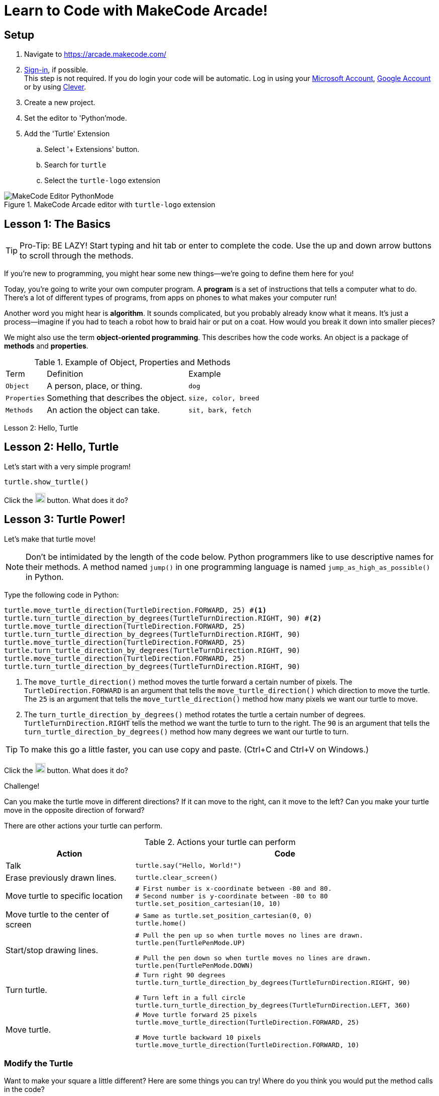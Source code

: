= Learn to Code with MakeCode Arcade!
:source-highlighter: highlight.js

== Setup

. Navigate to <https://arcade.makecode.com/>
. https://arcade.makecode.com/identity/sign-in[Sign-in], if possible. +
This step is not required.  If you do login your code will be automatic. Log in using your https://account.microsoft.com/account[Microsoft Account], https://support.google.com/accounts/answer/14152768[Google Account] or by using https://support.clever.com/hc/s/articles/360026162691?language=en_US[Clever].
. Create a new project.
. Set the editor to 'Python'mode.
. Add the 'Turtle' Extension
    .. Select '+ Extensions' button.
    .. Search for `turtle`
    .. Select the `turtle-logo` extension

.MakeCode Arcade editor with `turtle-logo` extension
image::Images/MakeCode-Editor-PythonMode.png[]

== Lesson 1: The Basics 

TIP: Pro-Tip: BE LAZY! Start typing and hit tab or enter to complete the code. Use the up and down arrow buttons to scroll through the methods. 

If you're new to programming, you might hear some new things—we're going to define them here for you!

Today, you're going to write your own computer program. A *program* is a set of instructions that tells a computer what to do. There's a lot of different types of programs, from apps on phones to what makes your computer run!

Another word you might hear is *algorithm*. It sounds complicated, but you probably already know what it means. It's just a process—imagine if you had to teach a robot how to braid hair or put on a coat. How would you break it down into smaller pieces?

We might also use the term *object-oriented programming*. This describes how the code works. An object is a package of *methods* and *properties*. 

.Example of Object, Properties and Methods
[%autowidth, %header,cols="m,a, m"]
|===
a| Term 
a| Definition 
a| Example
| Object | A person, place, or thing. |  dog
| Properties | Something that describes the object. | size, color, breed
| Methods | An action the object can take. | sit, bark, fetch
|===

Lesson 2: Hello, Turtle 

== Lesson 2: Hello, Turtle

Let's start with a very simple program!

[source, python]
----
turtle.show_turtle()
----

Click the image:Images/run_code.png[20,20] button.  What does it do? 

== Lesson 3: Turtle Power!

Let's make that turtle move! 

NOTE: Don't be intimidated by the length of the code below. Python programmers like to use descriptive names for their methods.  A method named `jump()` in one programming language is named `jump_as_high_as_possible()` in Python.

Type the following code in Python:

[source, python]
----
turtle.move_turtle_direction(TurtleDirection.FORWARD, 25) #<.>
turtle.turn_turtle_direction_by_degrees(TurtleTurnDirection.RIGHT, 90) #<.>
turtle.move_turtle_direction(TurtleDirection.FORWARD, 25)
turtle.turn_turtle_direction_by_degrees(TurtleTurnDirection.RIGHT, 90)
turtle.move_turtle_direction(TurtleDirection.FORWARD, 25)
turtle.turn_turtle_direction_by_degrees(TurtleTurnDirection.RIGHT, 90)
turtle.move_turtle_direction(TurtleDirection.FORWARD, 25)
turtle.turn_turtle_direction_by_degrees(TurtleTurnDirection.RIGHT, 90)
----
<.> The `move_turtle_direction()` method moves the turtle forward a certain number of pixels. The `TurtleDirection.FORWARD` is an argument that tells the `move_turtle_direction()` which direction to move the turtle. The `25` is an argument that tells the `move_turtle_direction()` method how many pixels we want our turtle to move.
<.> The `turn_turtle_direction_by_degrees()` method rotates the turtle a certain number of degrees. `TurtleTurnDirection.RIGHT` tells the method we want the turtle to turn to the right.  The `90` is an argument that tells the `turn_turtle_direction_by_degrees()` method how many degrees we want our turtle to turn.

TIP: To make this go a little faster, you can use copy and paste.  (Ctrl+C and Ctrl+V on Windows.) 

Click the image:Images/run_code.png[20,20] button.  What does it do? 
 
====
.Challenge!
Can you make the turtle move in different directions?  If it can move to the right, can it move to the left?  Can you make your turtle move in the opposite direction of forward?
====

There are other actions your turtle can perform.

.Actions your turtle can perform
[%header, %autowidth, cols="30a,~a"]
|===
| Action | Code 
| Talk
|
[source, python]
----
turtle.say("Hello, World!")
----

|Erase previously drawn lines.
|
[source, python]
----
turtle.clear_screen() 
----
| Move turtle to specific location
|
[source, python]
----
# First number is x-coordinate between -80 and 80.
# Second number is y-coordinate between -80 to 80
turtle.set_position_cartesian(10, 10)
----
| Move turtle to the center of screen
|
[source, python]
----
# Same as turtle.set_position_cartesian(0, 0)
turtle.home()
----
| Start/stop drawing lines.
|
[source, python]
----
# Pull the pen up so when turtle moves no lines are drawn.
turtle.pen(TurtlePenMode.UP)

# Pull the pen down so when turtle moves no lines are drawn.
turtle.pen(TurtlePenMode.DOWN)
----
| Turn turtle.
|
[source, python]
----
# Turn right 90 degrees
turtle.turn_turtle_direction_by_degrees(TurtleTurnDirection.RIGHT, 90)

# Turn left in a full circle
turtle.turn_turtle_direction_by_degrees(TurtleTurnDirection.LEFT, 360)
----
| Move turtle.
|
[source, python]
----
# Move turtle forward 25 pixels
turtle.move_turtle_direction(TurtleDirection.FORWARD, 25)

# Move turtle backward 10 pixels
turtle.move_turtle_direction(TurtleDirection.FORWARD, 10)
----
|===

=== Modify the Turtle

Want to make your square a little different? Here are some things you can try! Where do you think you would put the method calls in the code?

[%header, %autowidth, cols="25a,~a"]
|===
| Property | Code 
| https://arcade.makecode.com/developer/images[Pen Color]
|
[source, python]
----
# Color can be number from 0 to 15.
# 0 is white, 15 is black
# Try out numbers 1-14.  What colors do you get?
turtle.set_pen_color(1)
----

|Speed
|
[source, python]
----
# Fastest speed
turtle.speed(100) 

# Slow speed
turtle.speed(1) 
----
| Background Color
|
[source, python]
----
# Color can be number from 0 to 15.
scene.set_background_color(0)
----
NOTE: Did you notice that background color is part of the `scene` object and not the `turtle` object?
|===

== Lesson 4: Loops 

A *loop* is a type of programming where you tell the same code to run multiple times. It usually means you have a little less code to write! Today, we will use a `for` loop. There are other kinds of loops, too.

=== Create a square
Type the following code in your text editor.  Don't forget to remove the old repeated code.

[source,python]
----
turtle.show_turtle()
for sides in range(4):
    turtle.move_turtle_direction(TurtleDirection.FORWARD, 25)
    turtle.turn_turtle_direction_by_degrees(TurtleTurnDirection.RIGHT, 90)
----
IMPORTANT: Indentation is very important in Python!

Click the image:Images/run_code.png[20,20] button.  What does it do? 

image::Images/MakeCode-Turtle-Square.png[title="Turtle draws a square."]

You might be wondering what is `sides` in `range(4)`. The word `sides` is called a variable. A variable is a place where you can store a little piece of information to use in your program. We use this to tell the loop how many times to repeat.

How does it work? This is where the `range(4)` comes in.  It creates a list of numbers: `(0,1,2,3)`.  (Programmers like zero-based lists, which is why the list is 0-3 and not 1-4.)  Every time it goes through the loop, the `sides` variable is assigned to the value of the next item in the list.  Since there are four items in the list, the code inside the `for` loop is executed four times. 

Click the image:Images/run_code.png[20,20] button.  What does it do? 

One way to see the effect of each loop this is to make a slight change to the code above.  Did you know you can choose a random pen color?  Let's try that. Remember colors are defined in MakeCode Arcade by integers (whole numbers) from 0 to 15. Let's update the code: 

[source,python]
----
turtle.show_turtle()
for sides in range(4):
    turtle.set_pen_color(randint(0, 14)) #<.>
    turtle.move_turtle_direction(TurtleDirection.FORWARD, 25) 
    turtle.turn_turtle_direction_by_degrees(TurtleTurnDirection.RIGHT, 90)
----
<.> `randint()` is a function that will return a random whole number a between the start and end numbers (inclusive). We have asked for a random number between 0 and 14.  Black (15) is not included to avoid the appearance of a disappearing line.

Try again! Click the image:Images/run_code.png[20,20] button.  What does it do? 

== Lesson 5: Loops in Loops in Loops!

You can nest loops in one another—so one loop can run another loop. We're going to use this technique to make flowers from our squares!

=== Creating a single flower
[source, python]
----
turtle.show_turtle()
turtle.set_speed(85)

for pedals in range(20): #<.>
    for sides in range(4): #<.>
        turtle.move_turtle_direction(TurtleDirection.FORWARD, 25)
        turtle.turn_turtle_direction_by_degrees(TurtleTurnDirection.RIGHT, 90)
    turtle.turn_turtle_direction_by_degrees(TurtleTurnDirection.RIGHT, 18)
----
<.> This loop determines how many flower pedals we're going to make. 
<.> This loop determines how many sides each pedal has. Our flower is made of square-shaped pedals.

Click the image:Images/run_code.png[20,20] button.  What does it do?

image::Images/MakeCode-Turtle-Flower.png[title="Turtle draws a flower."]

====
.Challenge!
* Where would you put code to change the color of each side of the pedal? 
* Can you make the pedals a different shape?  
* Can you increase the number of pedals?

TIP: The number of `sides` or `pedals` multiplied by the degrees specified in `turn_turtle_direction_by_degrees` must equal 360.
====

=== Creating many flowers

Let's to draw multiple randomly placed flowers. To move the turtle without drawing a line, use `turtle.pen()` and `turtle.set_position_cartesian()` methods. 

[source, python]
----
turtle.show_turtle()
turtle.set_speed(100)

for flowers in range(3):
    turtle.pen(TurtlePenMode.UP) #<.>
    turtle.set_pen_color(randint(0, 14)) #<.>
    turtle.set_position_cartesian(randint(-35, 35), randint(-35, 35)) #<.>
    turtle.pen(TurtlePenMode.DOWN) #<.>
    for pedals in range(20):
        for sides in range(4):
            turtle.move_turtle_direction(TurtleDirection.FORWARD, 20) #<.>
            turtle.turn_turtle_direction_by_degrees(TurtleTurnDirection.RIGHT, 90)
        turtle.turn_turtle_direction_by_degrees(TurtleTurnDirection.RIGHT, 18)
----
<.> Turtle will not draw lines when it moves.
<.> Set pen color to random color.
<.> Move turtle to random location.  We are using the range -35 to 35 instead of -80 to 80 because we want the entire flower to fit on the screen.
<.> Tell the turtle to draw lines when it moves.
<.> The side of each pedal is now 20 pixels long instead of 25 so the flowers fit on the screen better.

== Lesson 6: Share your code! 

In MakeCode, you can https://arcade.makecode.com/share[share your program] so that other people that use MakeCode Arcade can look at the code, run it and edit it. 

On the top right, click the image:https://pxt.azureedge.net/blob/2e7e8fe72efed3ff7a9d33f0bfb142898b5bce7c/static/share/share-icon.png[30,30,title="Share"] icon.

Give your project a title.

image::https://pxt.azureedge.net/blob/abd9a0f7df3bd4da6e999222d5aeb8874508f3a1/static/share/share-project.png[]

Clicking "Share Project" will create a link to your project. The link will be in the format `https://makecode.com/{code}`

image::https://pxt.azureedge.net/blob/6e0bad39fe9657c51ec93e5bd0344c93c71d0100/static/share/anon-share-link.png[]

These links are snapshots in time of a project. If you are signed in, you will have the option of creating a https://arcade.makecode.com/share[persistant link] that automatically updates everytime you update your code.  

TIP: _Instructor note!_  If time allows, use the share links to show what students have created.

== Lesson 7: Learn from others! 

Learn more about programming at <https://makecode.org>! Any skill level can use the MakeCode website.  It supports block programming, Python, and JavaScript.  See https://arcade.makecode.com/courses/csintro1/intro/makecode-orientation[Getting Started with MakeCode].

image:https://pxt.azureedge.net/blob/9ab4abfcdff3405e5cca8a3c38e129aec2b363e3//static/logo.png[30,30]  Follow https://www.microsoft.com/en-us/makecode/teach/arcade?rtc=1:[tutorials] or https://arcade.makecode.com/courses/[online courses] and create https://arcade.makecode.com/:[arcade games].

image:https://th.bing.com/th/id/OIP.xRDh4mO8Q6q7eJ9CZ5c5swAAAA?w=140&h=180&c=7&r=0&o=5&dpr=1.5&pid=1.7[30,30] Follow http://www.microsoft.com/makecode/teach/microbit[tutorials] and https://makecode.microbit.org/:[create programs for the microbit controllers].

=== References
* https://arcade.makecode.com/docs[MakeCode Arcade Documentation].
* https://arcade.makecode.com/pkg/mr-coxall/turtle-logo[Turtle Extension] information and guided tutorials.

